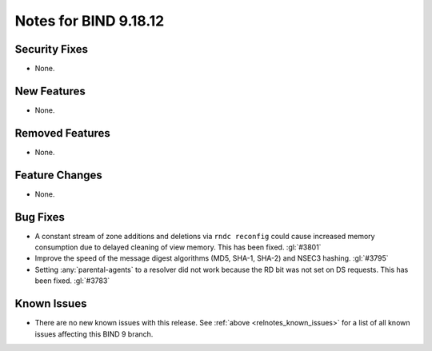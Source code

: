.. Copyright (C) Internet Systems Consortium, Inc. ("ISC")
..
.. SPDX-License-Identifier: MPL-2.0
..
.. This Source Code Form is subject to the terms of the Mozilla Public
.. License, v. 2.0.  If a copy of the MPL was not distributed with this
.. file, you can obtain one at https://mozilla.org/MPL/2.0/.
..
.. See the COPYRIGHT file distributed with this work for additional
.. information regarding copyright ownership.

Notes for BIND 9.18.12
----------------------

Security Fixes
~~~~~~~~~~~~~~

- None.

New Features
~~~~~~~~~~~~

- None.

Removed Features
~~~~~~~~~~~~~~~~

- None.

Feature Changes
~~~~~~~~~~~~~~~

- None.

Bug Fixes
~~~~~~~~~

- A constant stream of zone additions and deletions via ``rndc reconfig`` could
  cause increased memory consumption due to delayed cleaning of view memory.
  This has been fixed. :gl:`#3801`

- Improve the speed of the message digest algorithms (MD5, SHA-1,
  SHA-2) and NSEC3 hashing. :gl:`#3795`

- Setting :any:`parental-agents` to a resolver did not work because the RD bit
  was not set on DS requests. This has been fixed. :gl:`#3783`

Known Issues
~~~~~~~~~~~~

- There are no new known issues with this release. See :ref:`above
  <relnotes_known_issues>` for a list of all known issues affecting this
  BIND 9 branch.
